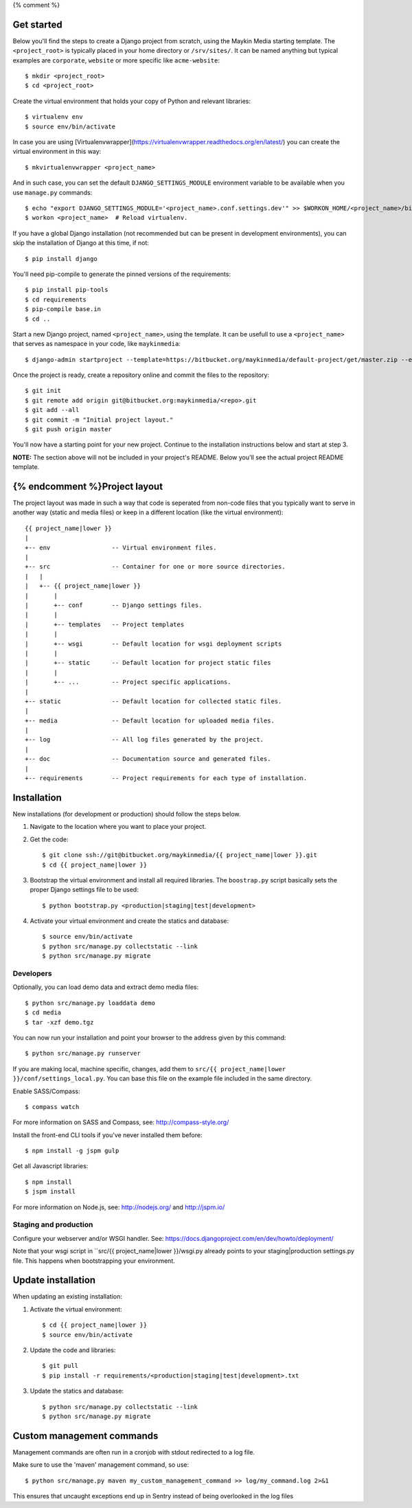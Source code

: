 {% comment %}

Get started
===========

Below you'll find the steps to create a Django project from scratch, using the
Maykin Media starting template. The ``<project_root>`` is typically placed in
your home directory or ``/srv/sites/``. It can be named anything but typical
examples are ``corporate``, ``website`` or more specific like
``acme-website``::

    $ mkdir <project_root>
    $ cd <project_root>

Create the virtual environment that holds your copy of Python and relevant
libraries::

    $ virtualenv env
    $ source env/bin/activate

In case you are using [Virtualenvwrapper](https://virtualenvwrapper.readthedocs.org/en/latest/) you can create the virtual environment in this way::

    $ mkvirtualenvwrapper <project_name>

And in such case, you can set the default ``DJANGO_SETTINGS_MODULE`` environment
variable to be available when you use ``manage.py`` commands::

    $ echo "export DJANGO_SETTINGS_MODULE='<project_name>.conf.settings.dev'" >> $WORKON_HOME/<project_name>/bin/postactivate
    $ workon <project_name>  # Reload virtualenv.

If you have a global Django installation (not recommended but can be present
in development environments), you can skip the installation of Django at this
time, if not::

    $ pip install django

You'll need pip-compile to generate the pinned versions of the requirements::

    $ pip install pip-tools
    $ cd requirements
    $ pip-compile base.in
    $ cd ..

Start a new Django project, named ``<project_name>``, using the template. It
can be usefull to use a ``<project_name>`` that serves as namespace in your
code, like ``maykinmedia``::

    $ django-admin startproject --template=https://bitbucket.org/maykinmedia/default-project/get/master.zip --extension=py,rst,rb,html,gitignore,json,ini <project_name> .

Once the project is ready, create a repository online and commit the files to
the repository::

    $ git init
    $ git remote add origin git@bitbucket.org:maykinmedia/<repo>.git
    $ git add --all
    $ git commit -m "Initial project layout."
    $ git push origin master

You'll now have a starting point for your new project. Continue to the
installation instructions below and start at step 3.

**NOTE:** The section above will not be included in your project's README.
Below you'll see the actual project README template.

{% endcomment %}Project layout
==============

The project layout was made in such a way that code is seperated from non-code
files that you typically want to serve in another way (static and media files)
or keep in a different location (like the virtual environment)::

    {{ project_name|lower }}
    |
    +-- env                 -- Virtual environment files.
    |
    +-- src                 -- Container for one or more source directories.
    |   |
    |   +-- {{ project_name|lower }}
    |       |
    |       +-- conf        -- Django settings files.
    |       |
    |       +-- templates   -- Project templates
    |       |
    |       +-- wsgi        -- Default location for wsgi deployment scripts
    |       |
    |       +-- static      -- Default location for project static files
    |       |
    |       +-- ...         -- Project specific applications.
    |
    +-- static              -- Default location for collected static files.
    |
    +-- media               -- Default location for uploaded media files.
    |
    +-- log                 -- All log files generated by the project.
    |
    +-- doc                 -- Documentation source and generated files.
    |
    +-- requirements        -- Project requirements for each type of installation.


Installation
============

New installations (for development or production) should follow the steps
below.

1. Navigate to the location where you want to place your project.

2. Get the code::

    $ git clone ssh://git@bitbucket.org/maykinmedia/{{ project_name|lower }}.git
    $ cd {{ project_name|lower }}

3. Bootstrap the virtual environment and install all required libraries. The
   ``boostrap.py`` script basically sets the proper Django settings file to be
   used::

    $ python bootstrap.py <production|staging|test|development>

4. Activate your virtual environment and create the statics and database::

    $ source env/bin/activate
    $ python src/manage.py collectstatic --link
    $ python src/manage.py migrate


Developers
----------

Optionally, you can load demo data and extract demo media files::

    $ python src/manage.py loaddata demo
    $ cd media
    $ tar -xzf demo.tgz

You can now run your installation and point your browser to the address given
by this command::

    $ python src/manage.py runserver

If you are making local, machine specific, changes, add them to
``src/{{ project_name|lower }}/conf/settings_local.py``. You can base this file on
the example file included in the same directory.

Enable SASS/Compass::

    $ compass watch

For more information on SASS and Compass, see: http://compass-style.org/

Install the front-end CLI tools if you've never installed them before::

    $ npm install -g jspm gulp

Get all Javascript libraries::

    $ npm install
    $ jspm install

For more information on Node.js, see: http://nodejs.org/ and http://jspm.io/


Staging and production
----------------------

Configure your webserver and/or WSGI handler. See:
https://docs.djangoproject.com/en/dev/howto/deployment/

Note that your wsgi script in ``src/{{ project_name|lower }}/wsgi.py already
points to your staging|production settings.py file. This happens when
bootstrapping your environment.

Update installation
===================

When updating an existing installation:

1. Activate the virtual environment::

    $ cd {{ project_name|lower }}
    $ source env/bin/activate

2. Update the code and libraries::

    $ git pull
    $ pip install -r requirements/<production|staging|test|development>.txt

3. Update the statics and database::

    $ python src/manage.py collectstatic --link
    $ python src/manage.py migrate


Custom management commands
==========================

Management commands are often run in a cronjob with stdout redirected to a log file.

Make sure to use the 'maven' management command, so use::

    $ python src/manage.py maven my_custom_management_command >> log/my_command.log 2>&1

This ensures that uncaught exceptions end up in Sentry instead of being
overlooked in the log files
